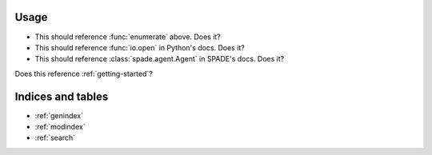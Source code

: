 Usage
=====

.. function:: enumerate(sequence[, start=0])

   Return an iterator that yields tuples of an index and an item of the
   *sequence*. (And so on.)

* This should reference :func:`enumerate` above. Does it?
* This should reference :func:`io.open` in Python's docs. Does it?
* This should reference :class:`spade.agent.Agent` in SPADE's docs. Does it?

Does this reference :ref:`getting-started`?

Indices and tables
==================

* :ref:`genindex`
* :ref:`modindex`
* :ref:`search`